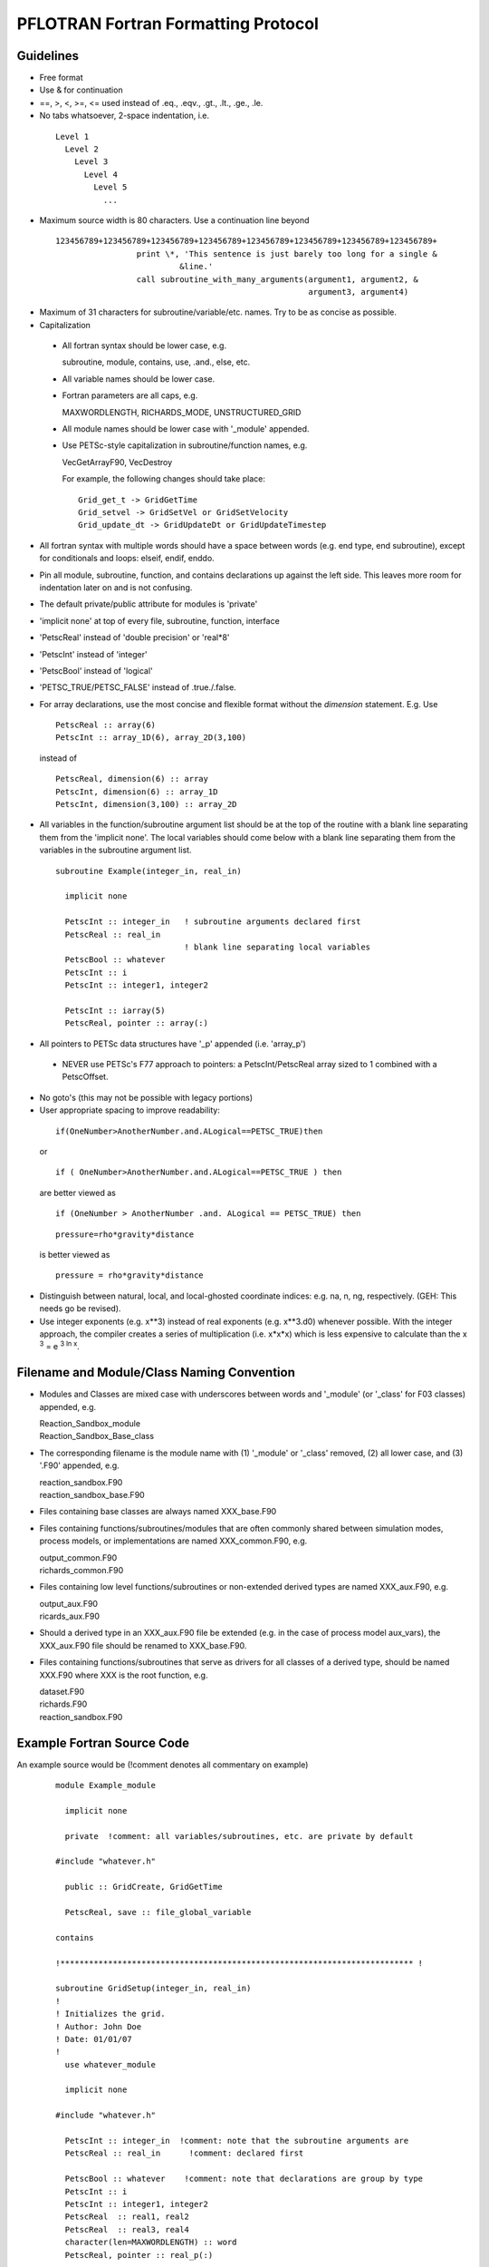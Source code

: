PFLOTRAN Fortran Formatting Protocol
====================================

Guidelines
----------
* Free format
* Use & for continuation
* ==, >, <, >=, <= used instead of .eq., .eqv., .gt., .lt., .ge., .le.
* No tabs whatsoever, 2-space indentation, i.e.

 ::

   Level 1
     Level 2
       Level 3
         Level 4
           Level 5
             ...

* Maximum source width is 80 characters.  Use a continuation line beyond

 :: 

  123456789+123456789+123456789+123456789+123456789+123456789+123456789+123456789+
                   print \*, 'This sentence is just barely too long for a single &
                            &line.'
                   call subroutine_with_many_arguments(argument1, argument2, &
                                                       argument3, argument4)

* Maximum of 31 characters for subroutine/variable/etc. names.  Try to be as concise as possible.
* Capitalization

 * All fortran syntax should be lower case, e.g. 

   | subroutine, module, contains, use, .and., else, etc.

 * All variable names should be lower case.
 * Fortran parameters are all caps, e.g. 

   | MAXWORDLENGTH, RICHARDS_MODE, UNSTRUCTURED_GRID

 * All module names should be lower case with '_module' appended.
 * Use PETSc-style capitalization in subroutine/function names, e.g. 

   | VecGetArrayF90, VecDestroy

   For example, the following changes should take place:
   ::

        Grid_get_t -> GridGetTime
        Grid_setvel -> GridSetVel or GridSetVelocity
        Grid_update_dt -> GridUpdateDt or GridUpdateTimestep

* All fortran syntax with multiple words should have a space between words (e.g. end type, end subroutine), except for conditionals and loops:  elseif, endif, enddo.
* Pin all module, subroutine, function, and contains declarations up against the left side.  This leaves more room for indentation later on and is not confusing.
* The default private/public attribute for modules is 'private'
* 'implicit none' at top of every file, subroutine, function, interface
* 'PetscReal' instead of 'double precision' or 'real*8'
* 'PetscInt' instead of 'integer'
* 'PetscBool' instead of 'logical'
* 'PETSC_TRUE/PETSC_FALSE' instead of .true./.false.
* For array declarations, use the most concise and flexible format without the *dimension* statement.  E.g. Use
  ::

     PetscReal :: array(6)
     PetscInt :: array_1D(6), array_2D(3,100)

  instead of 
  ::

     PetscReal, dimension(6) :: array
     PetscInt, dimension(6) :: array_1D
     PetscInt, dimension(3,100) :: array_2D

* All variables in the function/subroutine argument list should be at the top of the routine with a blank line separating them from the 'implicit none'.  The local variables should come below with a blank line separating them from the variables in the subroutine argument list.

 ::

  subroutine Example(integer_in, real_in)

    implicit none
 
    PetscInt :: integer_in   ! subroutine arguments declared first
    PetscReal :: real_in
                             ! blank line separating local variables
    PetscBool :: whatever
    PetscInt :: i
    PetscInt :: integer1, integer2

    PetscInt :: iarray(5)
    PetscReal, pointer :: array(:)

* All pointers to PETSc data structures have '_p' appended (i.e. 'array_p')

 * NEVER use PETSc's F77 approach to pointers: a PetscInt/PetscReal array sized to 1 combined with a PetscOffset.

* No goto's (this may not be possible with legacy portions)
* User appropriate spacing to improve readability:

 ::

  if(OneNumber>AnotherNumber.and.ALogical==PETSC_TRUE)then
 
 or

 ::

  if ( OneNumber>AnotherNumber.and.ALogical==PETSC_TRUE ) then

 are better viewed as

 ::

  if (OneNumber > AnotherNumber .and. ALogical == PETSC_TRUE) then

 ::

  pressure=rho*gravity*distance

 is better viewed as

 ::

  pressure = rho*gravity*distance

* Distinguish between natural, local, and local-ghosted coordinate indices: e.g. na, n, ng, respectively.  (GEH: This needs go be revised).
* Use integer exponents (e.g. x**3) instead of real exponents (e.g. x**3.d0) whenever possible. With the integer approach, the compiler creates a series of multiplication (i.e. x*x*x) which is less expensive to calculate than the x :sup:`3` = e :sup:`3 ln x`.

Filename and Module/Class Naming Convention
-------------------------------------------

* Modules and Classes are mixed case with underscores between words and '_module' (or '_class' for F03 classes) appended, e.g.

  | Reaction_Sandbox_module
  | Reaction_Sandbox_Base_class

* The corresponding filename is the module name with (1) '_module' or '_class' removed, (2) all lower case, and (3) '.F90' appended, e.g.

  | reaction_sandbox.F90
  | reaction_sandbox_base.F90

* Files containing base classes are always named XXX_base.F90
* Files containing functions/subroutines/modules that are often commonly shared between simulation modes, process models, or implementations are named XXX_common.F90, e.g.

  | output_common.F90
  | richards_common.F90

* Files containing low level functions/subroutines or non-extended derived types are named XXX_aux.F90, e.g.

  | output_aux.F90
  | ricards_aux.F90

* Should a derived type in an XXX_aux.F90 file be extended (e.g. in the case of process model aux_vars), the XXX_aux.F90 file should be renamed to XXX_base.F90.

* Files containing functions/subroutines that serve as drivers for all classes of a derived type, should be named XXX.F90 where XXX is the root function, e.g.

  | dataset.F90
  | richards.F90
  | reaction_sandbox.F90

Example Fortran Source Code
---------------------------

An example source would be (!comment denotes all commentary on example)
 ::

  module Example_module

    implicit none

    private  !comment: all variables/subroutines, etc. are private by default

  #include "whatever.h"

    public :: GridCreate, GridGetTime

    PetscReal, save :: file_global_variable

  contains

  !************************************************************************** !

  subroutine GridSetup(integer_in, real_in)
  !
  ! Initializes the grid.
  ! Author: John Doe
  ! Date: 01/01/07
  !
    use whatever_module

    implicit none
 
  #include "whatever.h"

    PetscInt :: integer_in  !comment: note that the subroutine arguments are
    PetscReal :: real_in      !comment: declared first

    PetscBool :: whatever    !comment: note that declarations are group by type
    PetscInt :: i
    PetscInt :: integer1, integer2
    PetscReal  :: real1, real2
    PetscReal  :: real3, real4
    character(len=MAXWORDLENGTH) :: word
    PetscReal, pointer :: real_p(:)

    ...
    ! use the newer relational operators in logical expressions
    if (grid%ndof >= 2 .and. (.not.logical_whatever .or. &
        integer1 /= integer2)) then
      do i=1,2
        call Whatever()
      enddo
    elseif (grid%ndof == 1) then
      call SomethingElse()
    endif

    ! fortran switch
    select case (word)
      case ('flow')
        call Whatever
      case ('transport')
        call Whatever2(argument1, argument2, argument3, argument4, &
                       argument5)
    end select
    ...
    nullify(real_p)

  end subroutine GridSetup

  !************************************************************************** !

  PetscReal function GridGetTime(...)
  !
  ! Returns the current time in the simulation.
  ! Author: John Doe
  ! Date: 01/01/07
  !
    use another_module

    implicit none

  #include "whatever.h"

    PetscInt :: integer1
    PetscReal :: real1
    character(len=MAXWORDLENGTH) :: word

    ...
    ...
    GridGetTime = x

  end function GridGetTime

  end module Example_module
